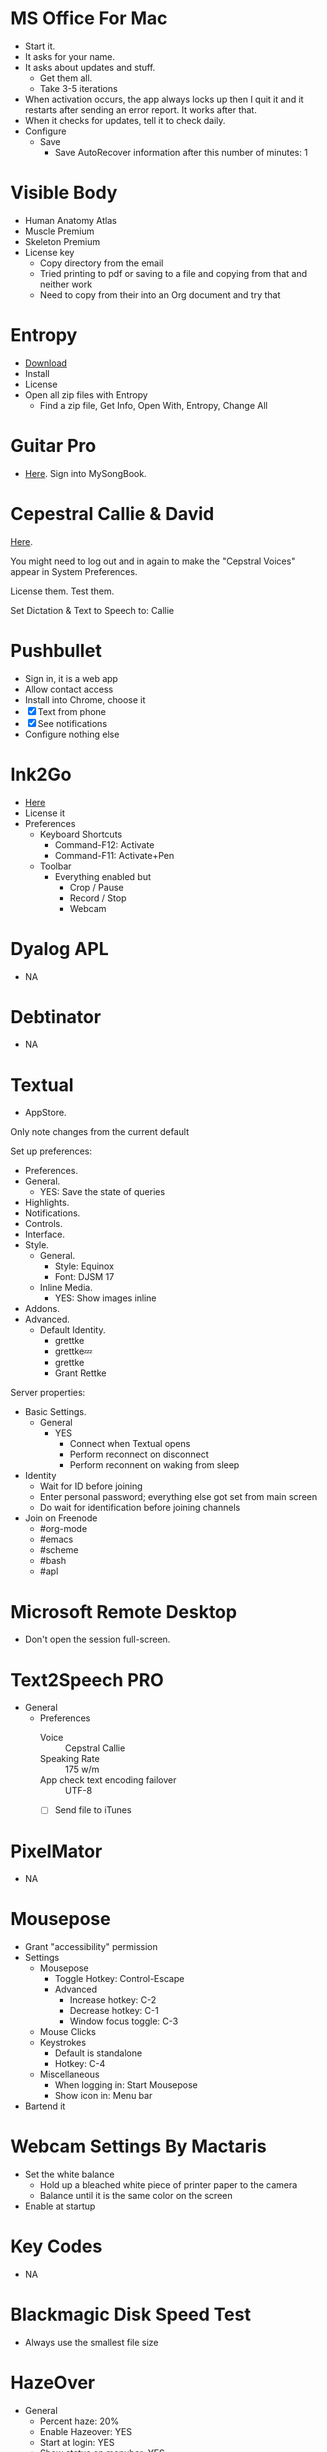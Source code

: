# [[file:~/git/github/osx-provision/Sierra/provisioning.org::org_gcr_2018-05-13T21-25-21-05-00_mara_C7215412-09C0-4128-A234-1BE1A468EEBD][org_gcr_2018-05-13T21-25-21-05-00_mara_C7215412-09C0-4128-A234-1BE1A468EEBD]]
* MS Office For Mac
- Start it.
- It asks for your name.
- It asks about updates and stuff.
  - Get them all.
  - Take 3-5 iterations
- When activation occurs, the app always locks up then I quit it and it
  restarts after sending an error report. It works after that.
- When it checks for updates, tell it to check daily.
- Configure
  - Save
    - Save AutoRecover information after this number of minutes: 1
# org_gcr_2018-05-13T21-25-21-05-00_mara_C7215412-09C0-4128-A234-1BE1A468EEBD ends here

# [[file:~/git/github/osx-provision/Sierra/provisioning.org::org_gcr_2017-05-12_mara_A11DCB72-72E4-4B80-BF0C-D56FF6866E72][org_gcr_2017-05-12_mara_A11DCB72-72E4-4B80-BF0C-D56FF6866E72]]
* Visible Body

- Human Anatomy Atlas
- Muscle Premium
- Skeleton Premium
- License key
  - Copy directory from the email
  - Tried printing to pdf or saving to a file and copying from that and neither
    work
  - Need to copy from their into an Org document and try that
# org_gcr_2017-05-12_mara_A11DCB72-72E4-4B80-BF0C-D56FF6866E72 ends here

# [[file:~/git/github/osx-provision/Sierra/provisioning.org::org_gcr_2017-05-12_mara_346129DB-CC0F-42DC-B5AE-5892008D4A67][org_gcr_2017-05-12_mara_346129DB-CC0F-42DC-B5AE-5892008D4A67]]
* Entropy

- [[http://www.eigenlogik.com/entropy/][Download]]
- Install
- License
- Open all zip files with Entropy
  - Find a zip file, Get Info, Open With, Entropy, Change All
# org_gcr_2017-05-12_mara_346129DB-CC0F-42DC-B5AE-5892008D4A67 ends here

# [[file:~/git/github/osx-provision/Sierra/provisioning.org::org_gcr_2017-05-12_mara_2E5C8692-189B-4125-B22F-62149679A0C2][org_gcr_2017-05-12_mara_2E5C8692-189B-4125-B22F-62149679A0C2]]
* Guitar Pro

- [[http://www.guitar-pro.com/en/index.php][Here]]. Sign into MySongBook.
# org_gcr_2017-05-12_mara_2E5C8692-189B-4125-B22F-62149679A0C2 ends here

# [[file:~/git/github/osx-provision/Sierra/provisioning.org::org_gcr_2017-05-12_mara_F641981A-9788-46E2-BF9B-76E509A8E995][org_gcr_2017-05-12_mara_F641981A-9788-46E2-BF9B-76E509A8E995]]
* Cepestral Callie & David

[[http://www.cepstral.com/][Here]].

You might need to log out and in again to make the "Cepstral Voices" appear in
System Preferences.

License them. Test them.

Set Dictation & Text to Speech to: Callie
# org_gcr_2017-05-12_mara_F641981A-9788-46E2-BF9B-76E509A8E995 ends here

# [[file:~/git/github/osx-provision/Sierra/provisioning.org::org_gcr_2017-05-12_mara_109E2C96-0F9D-4F4A-841A-AF15C1F93D8D][org_gcr_2017-05-12_mara_109E2C96-0F9D-4F4A-841A-AF15C1F93D8D]]
* Pushbullet

- Sign in, it is a web app
- Allow contact access
- Install into Chrome, choose it
- [X] Text from phone
- [X] See notifications
- Configure nothing else
# org_gcr_2017-05-12_mara_109E2C96-0F9D-4F4A-841A-AF15C1F93D8D ends here

# [[file:~/git/github/osx-provision/Sierra/provisioning.org::org_gcr_2017-05-12_mara_8615C7A4-EE2A-4CF6-89FB-CAD6A95CC84A][org_gcr_2017-05-12_mara_8615C7A4-EE2A-4CF6-89FB-CAD6A95CC84A]]
* Ink2Go

- [[http://ink2go.org/][Here]]
- License it
- Preferences
  - Keyboard Shortcuts
    - Command-F12: Activate
    - Command-F11: Activate+Pen
  - Toolbar
    - Everything enabled but
      - Crop / Pause
      - Record / Stop
      - Webcam
# org_gcr_2017-05-12_mara_8615C7A4-EE2A-4CF6-89FB-CAD6A95CC84A ends here

# [[file:~/git/github/osx-provision/Sierra/provisioning.org::org_gcr_2017-05-12_mara_0EB14936-F6A7-4785-9489-D9A333392078][org_gcr_2017-05-12_mara_0EB14936-F6A7-4785-9489-D9A333392078]]
* Dyalog APL

- NA
# org_gcr_2017-05-12_mara_0EB14936-F6A7-4785-9489-D9A333392078 ends here

# [[file:~/git/github/osx-provision/Sierra/provisioning.org::org_gcr_2017-05-12_mara_1B6FE230-CEF8-4977-A3F9-A70EE5E1A39B][org_gcr_2017-05-12_mara_1B6FE230-CEF8-4977-A3F9-A70EE5E1A39B]]
* Debtinator

- NA
# org_gcr_2017-05-12_mara_1B6FE230-CEF8-4977-A3F9-A70EE5E1A39B ends here

# [[file:~/git/github/osx-provision/Sierra/provisioning.org::org_gcr_2017-05-12_mara_AF9EA775-3EAC-45CE-BE38-2C2B0B0C2618][org_gcr_2017-05-12_mara_AF9EA775-3EAC-45CE-BE38-2C2B0B0C2618]]
* Textual

- AppStore.

Only note changes from the current default

Set up preferences:

- Preferences.
- General.
  - YES: Save the state of queries
- Highlights.
- Notifications.
- Controls.
- Interface.
- Style.
  - General.
    - Style: Equinox
    - Font: DJSM 17
  - Inline Media.
    - YES: Show images inline
- Addons.
- Advanced.
  - Default Identity.
    - grettke
    - grettke💤
    - grettke
    - Grant Rettke

Server properties:

- Basic Settings.
  - General
    - YES
      - Connect when Textual opens
      - Perform reconnect on disconnect
      - Perform reconnent on waking from sleep
- Identity
  - Wait for ID before joining
  - Enter personal password; everything else got set from main screen
  - Do wait for identification before joining channels

- Join on Freenode
  - #org-mode
  - #emacs
  - #scheme
  - #bash
  - #apl
# org_gcr_2017-05-12_mara_AF9EA775-3EAC-45CE-BE38-2C2B0B0C2618 ends here

# [[file:~/git/github/osx-provision/Sierra/provisioning.org::org_gcr_2017-05-12_mara_2341C9FA-93E8-4E03-BEE3-A0A1D616F474][org_gcr_2017-05-12_mara_2341C9FA-93E8-4E03-BEE3-A0A1D616F474]]
* Microsoft Remote Desktop

- Don't open the session full-screen.
# org_gcr_2017-05-12_mara_2341C9FA-93E8-4E03-BEE3-A0A1D616F474 ends here

# [[file:~/git/github/osx-provision/Sierra/provisioning.org::org_gcr_2017-05-12_mara_A897EEBB-49AD-41E8-9890-AEBBDA0866B9][org_gcr_2017-05-12_mara_A897EEBB-49AD-41E8-9890-AEBBDA0866B9]]
* Text2Speech PRO

- General
  - Preferences
    - Voice :: Cepstral Callie
    - Speaking Rate :: 175 w/m
    - App check text encoding failover :: UTF-8
    - [ ] Send file to iTunes
# org_gcr_2017-05-12_mara_A897EEBB-49AD-41E8-9890-AEBBDA0866B9 ends here

# [[file:~/git/github/osx-provision/Sierra/provisioning.org::org_gcr_2017-05-12_mara_CF58A1FB-5BCD-4DE3-B24A-BD5B48CEB85C][org_gcr_2017-05-12_mara_CF58A1FB-5BCD-4DE3-B24A-BD5B48CEB85C]]
* PixelMator

- NA
# org_gcr_2017-05-12_mara_CF58A1FB-5BCD-4DE3-B24A-BD5B48CEB85C ends here

# [[file:~/git/github/osx-provision/Sierra/provisioning.org::org_gcr_2017-05-12_mara_1303D8AC-B192-42F3-95C1-4124F5839534][org_gcr_2017-05-12_mara_1303D8AC-B192-42F3-95C1-4124F5839534]]
* Mousepose

- Grant "accessibility" permission
- Settings
  - Mousepose
    - Toggle Hotkey: Control-Escape
    - Advanced
      - Increase hotkey: C-2
      - Decrease hotkey: C-1
      - Window focus toggle: C-3
  - Mouse Clicks
  - Keystrokes
    - Default is standalone
    - Hotkey: C-4
  - Miscellaneous
    - When logging in: Start Mousepose
    - Show icon in: Menu bar
- Bartend it
# org_gcr_2017-05-12_mara_1303D8AC-B192-42F3-95C1-4124F5839534 ends here

# [[file:~/git/github/osx-provision/Sierra/provisioning.org::org_gcr_2017-05-12_mara_97712287-0228-4D40-9BD5-038FB9B5AB5F][org_gcr_2017-05-12_mara_97712287-0228-4D40-9BD5-038FB9B5AB5F]]
* Webcam Settings By Mactaris

- Set the white balance
  - Hold up a bleached white piece of printer paper to the camera
  - Balance until it is the same color on the screen
- Enable at startup
# org_gcr_2017-05-12_mara_97712287-0228-4D40-9BD5-038FB9B5AB5F ends here

# [[file:~/git/github/osx-provision/Sierra/provisioning.org::org_gcr_2017-05-12_mara_08A7BB54-05AB-4D18-A07A-32687D3F44EF][org_gcr_2017-05-12_mara_08A7BB54-05AB-4D18-A07A-32687D3F44EF]]
* Key Codes

- NA
# org_gcr_2017-05-12_mara_08A7BB54-05AB-4D18-A07A-32687D3F44EF ends here

# [[file:~/git/github/osx-provision/Sierra/provisioning.org::org_gcr_2018-01-23_mara_92364F01-6795-4B03-8811-D20BCB38D176][org_gcr_2018-01-23_mara_92364F01-6795-4B03-8811-D20BCB38D176]]
* Blackmagic Disk Speed Test
- Always use the smallest file size
# org_gcr_2018-01-23_mara_92364F01-6795-4B03-8811-D20BCB38D176 ends here

# [[file:~/git/github/osx-provision/Sierra/provisioning.org::org_gcr_2018-04-04T12-17-23-05-00_mara_259C6998-F024-4F2E-AF69-7EAF2E656C62][org_gcr_2018-04-04T12-17-23-05-00_mara_259C6998-F024-4F2E-AF69-7EAF2E656C62]]
* HazeOver
- General
  - Percent haze: 20%
  - Enable Hazeover: YES
  - Start at login: YES
  - Show status on menubar: YES
- Advanced
  - Shortcut: C-M-s-h
  - Background color: Black
    Highlight: One window only
  - Animation: 0.25s
- Displays
  - Choose:
    - YES: Dim all windows on displays without keyboard focus
    - NO: Highlight windows on displays without keyboard focus
  - Show when secondary display is connected? YES
  - Allow accessibility features? YES
# org_gcr_2018-04-04T12-17-23-05-00_mara_259C6998-F024-4F2E-AF69-7EAF2E656C62 ends here
